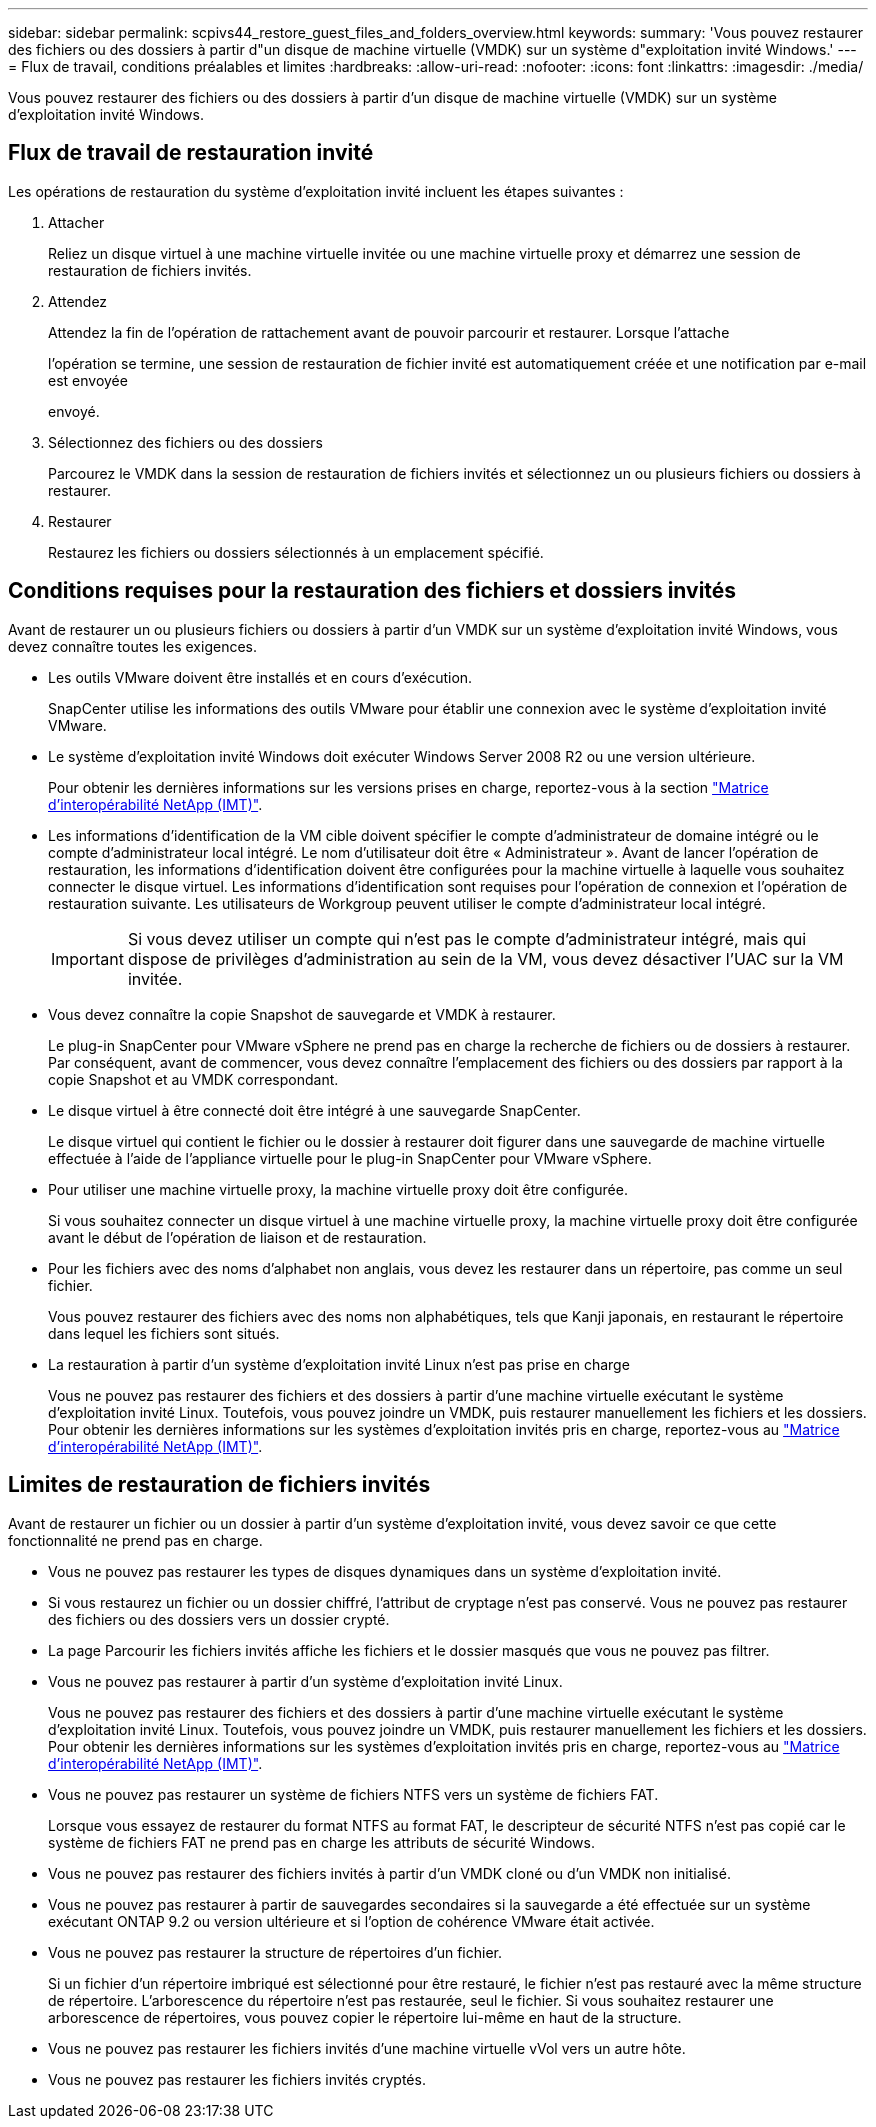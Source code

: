 ---
sidebar: sidebar 
permalink: scpivs44_restore_guest_files_and_folders_overview.html 
keywords:  
summary: 'Vous pouvez restaurer des fichiers ou des dossiers à partir d"un disque de machine virtuelle (VMDK) sur un système d"exploitation invité Windows.' 
---
= Flux de travail, conditions préalables et limites
:hardbreaks:
:allow-uri-read: 
:nofooter: 
:icons: font
:linkattrs: 
:imagesdir: ./media/


[role="lead"]
Vous pouvez restaurer des fichiers ou des dossiers à partir d'un disque de machine virtuelle (VMDK) sur un système d'exploitation invité Windows.



== Flux de travail de restauration invité

Les opérations de restauration du système d'exploitation invité incluent les étapes suivantes :

. Attacher
+
Reliez un disque virtuel à une machine virtuelle invitée ou une machine virtuelle proxy et démarrez une session de restauration de fichiers invités.

. Attendez
+
Attendez la fin de l'opération de rattachement avant de pouvoir parcourir et restaurer. Lorsque l'attache

+
l'opération se termine, une session de restauration de fichier invité est automatiquement créée et une notification par e-mail est envoyée

+
envoyé.

. Sélectionnez des fichiers ou des dossiers
+
Parcourez le VMDK dans la session de restauration de fichiers invités et sélectionnez un ou plusieurs fichiers ou dossiers à restaurer.

. Restaurer
+
Restaurez les fichiers ou dossiers sélectionnés à un emplacement spécifié.





== Conditions requises pour la restauration des fichiers et dossiers invités

Avant de restaurer un ou plusieurs fichiers ou dossiers à partir d'un VMDK sur un système d'exploitation invité Windows, vous devez connaître toutes les exigences.

* Les outils VMware doivent être installés et en cours d'exécution.
+
SnapCenter utilise les informations des outils VMware pour établir une connexion avec le système d'exploitation invité VMware.

* Le système d'exploitation invité Windows doit exécuter Windows Server 2008 R2 ou une version ultérieure.
+
Pour obtenir les dernières informations sur les versions prises en charge, reportez-vous à la section https://imt.netapp.com/matrix/imt.jsp?components=108380;&solution=1257&isHWU&src=IMT["Matrice d'interopérabilité NetApp (IMT)"^].

* Les informations d'identification de la VM cible doivent spécifier le compte d'administrateur de domaine intégré ou le compte d'administrateur local intégré. Le nom d'utilisateur doit être « Administrateur ». Avant de lancer l'opération de restauration, les informations d'identification doivent être configurées pour la machine virtuelle à laquelle vous souhaitez connecter le disque virtuel. Les informations d'identification sont requises pour l'opération de connexion et l'opération de restauration suivante. Les utilisateurs de Workgroup peuvent utiliser le compte d'administrateur local intégré.
+

IMPORTANT: Si vous devez utiliser un compte qui n'est pas le compte d'administrateur intégré, mais qui dispose de privilèges d'administration au sein de la VM, vous devez désactiver l'UAC sur la VM invitée.

* Vous devez connaître la copie Snapshot de sauvegarde et VMDK à restaurer.
+
Le plug-in SnapCenter pour VMware vSphere ne prend pas en charge la recherche de fichiers ou de dossiers à restaurer. Par conséquent, avant de commencer, vous devez connaître l'emplacement des fichiers ou des dossiers par rapport à la copie Snapshot et au VMDK correspondant.

* Le disque virtuel à être connecté doit être intégré à une sauvegarde SnapCenter.
+
Le disque virtuel qui contient le fichier ou le dossier à restaurer doit figurer dans une sauvegarde de machine virtuelle effectuée à l'aide de l'appliance virtuelle pour le plug-in SnapCenter pour VMware vSphere.

* Pour utiliser une machine virtuelle proxy, la machine virtuelle proxy doit être configurée.
+
Si vous souhaitez connecter un disque virtuel à une machine virtuelle proxy, la machine virtuelle proxy doit être configurée avant le début de l'opération de liaison et de restauration.

* Pour les fichiers avec des noms d'alphabet non anglais, vous devez les restaurer dans un répertoire, pas comme un seul fichier.
+
Vous pouvez restaurer des fichiers avec des noms non alphabétiques, tels que Kanji japonais, en restaurant le répertoire dans lequel les fichiers sont situés.

* La restauration à partir d'un système d'exploitation invité Linux n'est pas prise en charge
+
Vous ne pouvez pas restaurer des fichiers et des dossiers à partir d'une machine virtuelle exécutant le système d'exploitation invité Linux. Toutefois, vous pouvez joindre un VMDK, puis restaurer manuellement les fichiers et les dossiers. Pour obtenir les dernières informations sur les systèmes d'exploitation invités pris en charge, reportez-vous au https://imt.netapp.com/matrix/imt.jsp?components=108380;&solution=1257&isHWU&src=IMT["Matrice d'interopérabilité NetApp (IMT)"^].





== Limites de restauration de fichiers invités

Avant de restaurer un fichier ou un dossier à partir d'un système d'exploitation invité, vous devez savoir ce que cette fonctionnalité ne prend pas en charge.

* Vous ne pouvez pas restaurer les types de disques dynamiques dans un système d'exploitation invité.
* Si vous restaurez un fichier ou un dossier chiffré, l'attribut de cryptage n'est pas conservé. Vous ne pouvez pas restaurer des fichiers ou des dossiers vers un dossier crypté.
* La page Parcourir les fichiers invités affiche les fichiers et le dossier masqués que vous ne pouvez pas filtrer.
* Vous ne pouvez pas restaurer à partir d'un système d'exploitation invité Linux.
+
Vous ne pouvez pas restaurer des fichiers et des dossiers à partir d'une machine virtuelle exécutant le système d'exploitation invité Linux. Toutefois, vous pouvez joindre un VMDK, puis restaurer manuellement les fichiers et les dossiers. Pour obtenir les dernières informations sur les systèmes d'exploitation invités pris en charge, reportez-vous au https://imt.netapp.com/matrix/imt.jsp?components=108380;&solution=1257&isHWU&src=IMT["Matrice d'interopérabilité NetApp (IMT)"^].

* Vous ne pouvez pas restaurer un système de fichiers NTFS vers un système de fichiers FAT.
+
Lorsque vous essayez de restaurer du format NTFS au format FAT, le descripteur de sécurité NTFS n'est pas copié car le système de fichiers FAT ne prend pas en charge les attributs de sécurité Windows.

* Vous ne pouvez pas restaurer des fichiers invités à partir d'un VMDK cloné ou d'un VMDK non initialisé.
* Vous ne pouvez pas restaurer à partir de sauvegardes secondaires si la sauvegarde a été effectuée sur un système exécutant ONTAP 9.2 ou version ultérieure et si l'option de cohérence VMware était activée.
* Vous ne pouvez pas restaurer la structure de répertoires d'un fichier.
+
Si un fichier d'un répertoire imbriqué est sélectionné pour être restauré, le fichier n'est pas restauré avec la même structure de répertoire. L'arborescence du répertoire n'est pas restaurée, seul le fichier. Si vous souhaitez restaurer une arborescence de répertoires, vous pouvez copier le répertoire lui-même en haut de la structure.

* Vous ne pouvez pas restaurer les fichiers invités d'une machine virtuelle vVol vers un autre hôte.
* Vous ne pouvez pas restaurer les fichiers invités cryptés.

